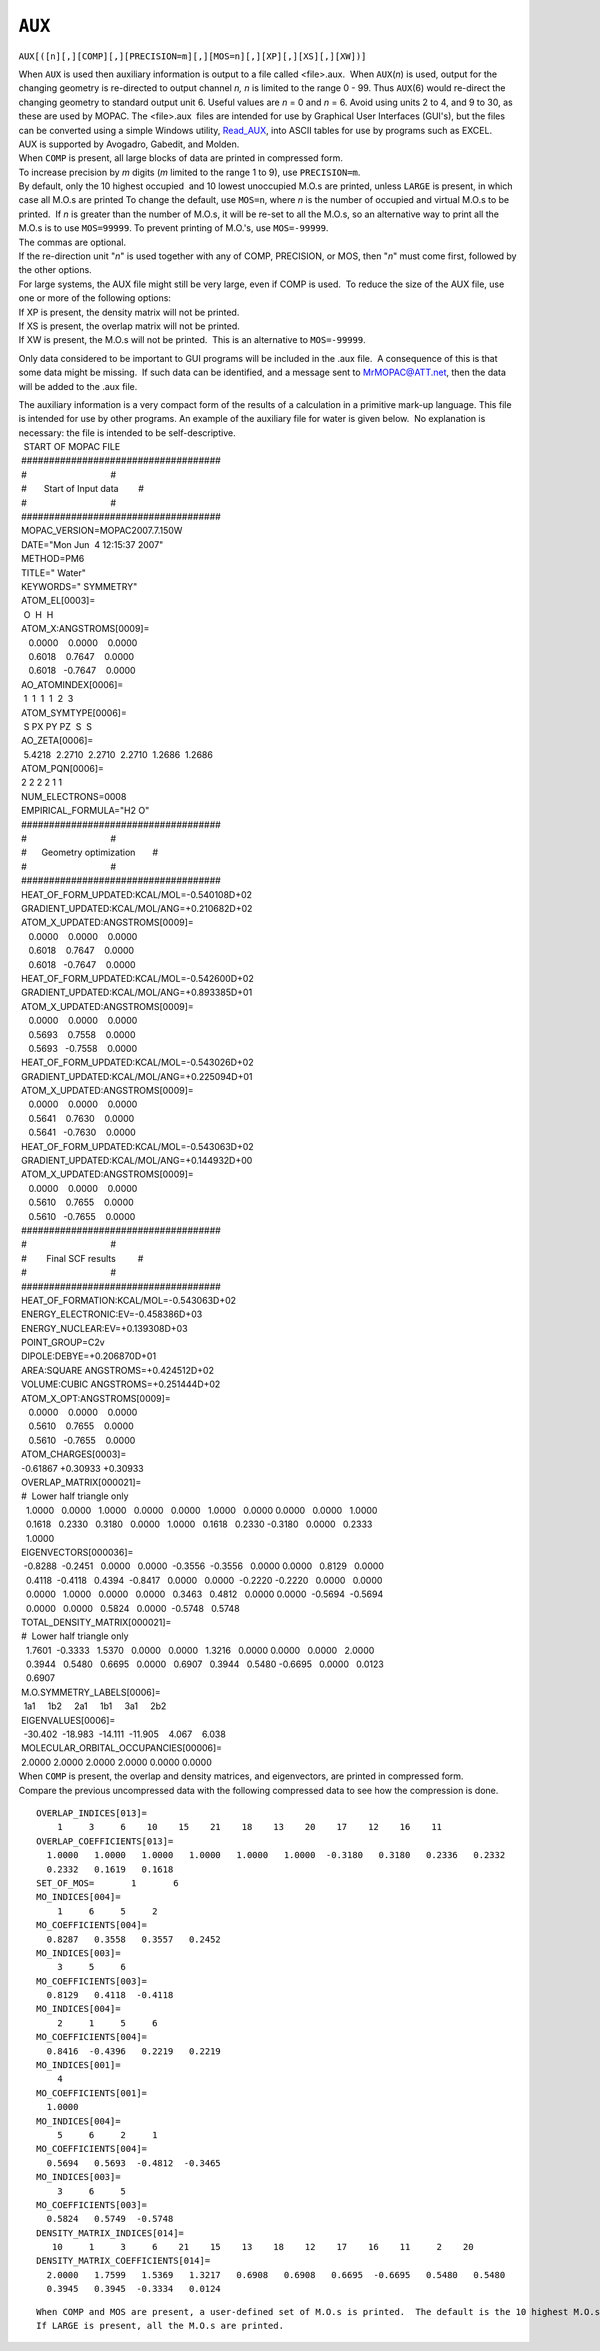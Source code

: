 .. _AUX:

``AUX``
=======

``AUX[([n][,][COMP][,][PRECISION=m][,][MOS=n][,][XP][,][XS][,][XW])]``

| When ``AUX`` is used then auxiliary information is output to a file
  called <file>.aux.  When ``AUX``\ (*n*) is used, output for the
  changing geometry is re-directed to output channel *n, n* is limited
  to the range 0 - 99. Thus ``AUX``\ (6) would re-direct the changing
  geometry to standard output unit 6. Useful values are *n* = 0 and *n*
  = 6. Avoid using units 2 to 4, and 9 to 30, as these are used by
  MOPAC. The <file>.aux  files are intended for use by Graphical User
  Interfaces (GUI's), but the files can be converted using a simple
  Windows utility, `Read_AUX <../Downloads/Read_AUX.zip>`__, into ASCII
  tables for use by programs such as EXCEL.
| AUX is supported by Avogadro, Gabedit, and Molden.
| When ``COMP`` is present, all large blocks of data are printed in
  compressed form. 
| To increase precision by *m* digits (*m* limited to the range 1 to 9),
  use ``PRECISION=m``.
| By default, only the 10 highest occupied  and 10 lowest unoccupied
  M.O.s are printed, unless ``LARGE`` is present, in which case all
  M.O.s are printed To change the default, use ``MOS=n``, where *n* is
  the number of occupied and virtual M.O.s to be printed.  If *n* is
  greater than the number of M.O.s, it will be re-set to all the M.O.s,
  so an alternative way to print all the M.O.s is to use ``MOS=99999``.
  To prevent printing of M.O.'s, use ``MOS=-99999``.
| The commas are optional.
| If the re-direction unit "*n*" is used together with any of COMP,
  PRECISION, or MOS, then "*n*" must come first, followed by the other
  options.
| For large systems, the AUX file might still be very large, even if
  COMP is used.  To reduce the size of the AUX file, use one or more of
  the following options:
| If XP is present, the density matrix will not be printed.
| If XS is present, the overlap matrix will not be printed.
| If XW is present, the M.O.s will not be printed.  This is an
  alternative to ``MOS=-99999``.

Only data considered to be important to GUI programs will be included in
the .aux file.  A consequence of this is that some data might be
missing.  If such data can be identified, and a message sent to
MrMOPAC@ATT.net, then the data will be added to the .aux file.

| The auxiliary information is a very compact form of the results of a
  calculation in a primitive mark-up language. This file is intended for
  use by other programs. An example of the auxiliary file for water is
  given below.  No explanation is necessary: the file is intended to be
  self-descriptive.
|   START OF MOPAC FILE
|  ####################################
|  #                                  #
|  #       Start of Input data        #
|  #                                  #
|  ####################################
|  MOPAC_VERSION=MOPAC2007.7.150W
|  DATE="Mon Jun  4 12:15:37 2007"
|  METHOD=PM6
|  TITLE=" Water"
|  KEYWORDS=" SYMMETRY"
|  ATOM_EL[0003]=
|   O  H  H
|  ATOM_X:ANGSTROMS[0009]=
|     0.0000    0.0000    0.0000
|     0.6018    0.7647    0.0000
|     0.6018   -0.7647    0.0000
|  AO_ATOMINDEX[0006]=
|   1  1  1  1  2  3
|  ATOM_SYMTYPE[0006]=
|   S PX PY PZ  S  S
|  AO_ZETA[0006]=
|   5.4218  2.2710  2.2710  2.2710  1.2686  1.2686
|  ATOM_PQN[0006]=
|  2 2 2 2 1 1
|  NUM_ELECTRONS=0008
|  EMPIRICAL_FORMULA="H2 O"
|  ####################################
|  #                                  #
|  #      Geometry optimization       #
|  #                                  #
|  ####################################
|  HEAT_OF_FORM_UPDATED:KCAL/MOL=-0.540108D+02
|  GRADIENT_UPDATED:KCAL/MOL/ANG=+0.210682D+02
|  ATOM_X_UPDATED:ANGSTROMS[0009]=
|     0.0000    0.0000    0.0000
|     0.6018    0.7647    0.0000
|     0.6018   -0.7647    0.0000
|  HEAT_OF_FORM_UPDATED:KCAL/MOL=-0.542600D+02
|  GRADIENT_UPDATED:KCAL/MOL/ANG=+0.893385D+01
|  ATOM_X_UPDATED:ANGSTROMS[0009]=
|     0.0000    0.0000    0.0000
|     0.5693    0.7558    0.0000
|     0.5693   -0.7558    0.0000
|  HEAT_OF_FORM_UPDATED:KCAL/MOL=-0.543026D+02
|  GRADIENT_UPDATED:KCAL/MOL/ANG=+0.225094D+01
|  ATOM_X_UPDATED:ANGSTROMS[0009]=
|     0.0000    0.0000    0.0000
|     0.5641    0.7630    0.0000
|     0.5641   -0.7630    0.0000
|  HEAT_OF_FORM_UPDATED:KCAL/MOL=-0.543063D+02
|  GRADIENT_UPDATED:KCAL/MOL/ANG=+0.144932D+00
|  ATOM_X_UPDATED:ANGSTROMS[0009]=
|     0.0000    0.0000    0.0000
|     0.5610    0.7655    0.0000
|     0.5610   -0.7655    0.0000
|  ####################################
|  #                                  #
|  #        Final SCF results         #
|  #                                  #
|  ####################################
|  HEAT_OF_FORMATION:KCAL/MOL=-0.543063D+02
|  ENERGY_ELECTRONIC:EV=-0.458386D+03
|  ENERGY_NUCLEAR:EV=+0.139308D+03
|  POINT_GROUP=C2v
|  DIPOLE:DEBYE=+0.206870D+01
|  AREA:SQUARE ANGSTROMS=+0.424512D+02
|  VOLUME:CUBIC ANGSTROMS=+0.251444D+02
|  ATOM_X_OPT:ANGSTROMS[0009]=
|     0.0000    0.0000    0.0000
|     0.5610    0.7655    0.0000
|     0.5610   -0.7655    0.0000
|  ATOM_CHARGES[0003]=
|  -0.61867 +0.30933 +0.30933
|  OVERLAP_MATRIX[000021]=
|  #  Lower half triangle only
|    1.0000   0.0000   1.0000   0.0000   0.0000   1.0000   0.0000  
  0.0000   0.0000   1.0000
|    0.1618   0.2330   0.3180   0.0000   1.0000   0.1618   0.2330 
  -0.3180   0.0000   0.2333
|    1.0000
|  EIGENVECTORS[000036]=
|   -0.8288  -0.2451   0.0000   0.0000  -0.3556  -0.3556   0.0000  
  0.0000   0.8129   0.0000
|    0.4118  -0.4118   0.4394  -0.8417   0.0000   0.0000  -0.2220 
  -0.2220   0.0000   0.0000
|    0.0000   1.0000   0.0000   0.0000   0.3463   0.4812   0.0000  
  0.0000  -0.5694  -0.5694
|    0.0000   0.0000   0.5824   0.0000  -0.5748   0.5748
|  TOTAL_DENSITY_MATRIX[000021]=
|  #  Lower half triangle only
|    1.7601  -0.3333   1.5370   0.0000   0.0000   1.3216   0.0000  
  0.0000   0.0000   2.0000
|    0.3944   0.5480   0.6695   0.0000   0.6907   0.3944   0.5480 
  -0.6695   0.0000   0.0123
|    0.6907
|  M.O.SYMMETRY_LABELS[0006]=
|   1a1     1b2     2a1     1b1     3a1     2b2 
|  EIGENVALUES[0006]=
|   -30.402  -18.983  -14.111  -11.905    4.067    6.038
|  MOLECULAR_ORBITAL_OCCUPANCIES[00006]=
|  2.0000 2.0000 2.0000 2.0000 0.0000 0.0000

| When ``COMP`` is present, the overlap and density matrices, and
  eigenvectors, are printed in compressed form.
| Compare the previous uncompressed data with the following compressed
  data to see how the compression is done.

::

    OVERLAP_INDICES[013]=
        1     3     6    10    15    21    18    13    20    17    12    16    11
    OVERLAP_COEFFICIENTS[013]=
      1.0000   1.0000   1.0000   1.0000   1.0000   1.0000  -0.3180   0.3180   0.2336   0.2332
      0.2332   0.1619   0.1618
    SET_OF_MOS=       1       6
    MO_INDICES[004]=
        1     6     5     2
    MO_COEFFICIENTS[004]=
      0.8287   0.3558   0.3557   0.2452
    MO_INDICES[003]=
        3     5     6
    MO_COEFFICIENTS[003]=
      0.8129   0.4118  -0.4118
    MO_INDICES[004]=
        2     1     5     6
    MO_COEFFICIENTS[004]=
      0.8416  -0.4396   0.2219   0.2219
    MO_INDICES[001]=
        4
    MO_COEFFICIENTS[001]=
      1.0000
    MO_INDICES[004]=
        5     6     2     1
    MO_COEFFICIENTS[004]=
      0.5694   0.5693  -0.4812  -0.3465
    MO_INDICES[003]=
        3     6     5
    MO_COEFFICIENTS[003]=
      0.5824   0.5749  -0.5748
    DENSITY_MATRIX_INDICES[014]=
       10     1     3     6    21    15    13    18    12    17    16    11     2    20
    DENSITY_MATRIX_COEFFICIENTS[014]=
      2.0000   1.7599   1.5369   1.3217   0.6908   0.6908   0.6695  -0.6695   0.5480   0.5480
      0.3945   0.3945  -0.3334   0.0124

::

   When COMP and MOS are present, a user-defined set of M.O.s is printed.  The default is the 10 highest M.O.s and 10 lowest virtual M.O.s.
   If LARGE is present, all the M.O.s are printed.
      
